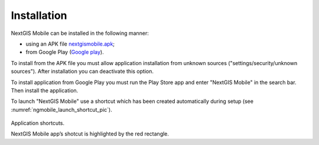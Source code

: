 .. sectionauthor:: Дмитрий Барышников dmitry.baryshnikov@nextgis.ru

.. _ngmobile_install:

Installation
==========

NextGIS Mobile can be installed in the following manner:

* using an APK file `nextgismobile.apk <http://nextgis.ru/nextgis-mobile/>`_;
* from Google Play (`Google play <https://play.google.com/store>`_).

To install from the APK file you must allow application installation from unknown sources ("settings/security/unknown sources"). After installation you can deactivate this option.

To install application from Google Play you must run the Play Store app and enter "NextGIS Mobile" in the search bar. Then install the application.

To launch "NextGIS Mobile" use a shortcut which has been created automatically during setup  (see :numref:`ngmobile_launch_shortcut_pic`). 

.. figure:: _static/nextgismobile1.png
   :name: ngmobile_launch_shortcut_pic
   :align: center
   :height: 10cm

Application shortcuts.

NextGIS Mobile app’s shotcut is highlighted by the red rectangle.
